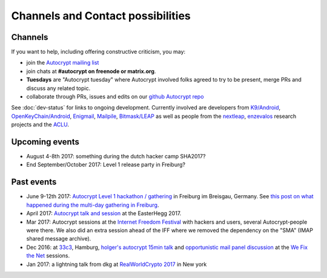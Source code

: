 
Channels and Contact possibilities
==================================

.. _`contact channels`:

Channels
--------

If you want to help, including offering constructive criticism,
you may:

- join the `Autocrypt mailing list`_

- join chats at **#autocrypt on freenode or matrix.org**.

- **Tuesdays** are "Autocrypt tuesday" where Autocrypt involved folks agreed
  to try to be present, merge PRs and discuss any related topic.

- collaborate through PRs, issues and edits on our
  `github Autocrypt repo`_


.. _`Autocrypt mailing list`: https://lists.mayfirst.org/mailman/listinfo/autocrypt

.. _`github Autocrypt repo`: https://github.com/autocrypt/autocrypt


See :doc:`dev-status` for links to ongoing development.
Currently involved are developers from `K9/Android`_,
`OpenKeyChain/Android`_, `Enigmail`_, `Mailpile`_, `Bitmask/LEAP`_ as
well as people from the `nextleap`_, `enzevalos`_ research projects
and the ACLU_.


.. _`ACLU`: https://www.aclu.org/
.. _`K9/Android`: https://k9mail.github.io/
.. _`Enigmail`: https://enigmail.net/
.. _`Mailpile`: https://mailpile.is/
.. _`Bitmask/LEAP`: https://leap.se/en/docs/client
.. _`nextleap`: https://nextleap.eu
.. _`enzevalos`: https://www.inf.fu-berlin.de/groups/ag-si/enzevalos.html
.. _`OpenKeyChain/Android`: https://www.openkeychain.org/

.. _`Python`: https://www.python.org/
.. _`Go`: https://golang.org/


.. _`upcoming events`:

Upcoming events
---------------

- August 4-8th 2017: something during the dutch hacker camp SHA2017?

- End September/October 2017: Level 1 release party in Freiburg?

.. _`33c3`: https://events.ccc.de/congress/2016/wiki/Main_Page

.. _`We Fix the Net`: https://events.ccc.de/congress/2016/wiki/Session:We_Fix_the_Net

.. _`RealWorldCrypto 2017`: http://www.realworldcrypto.com/rwc2017

.. _`Internet Freedom Festival`: https://internetfreedomfestival.org/

Past events
-------------

- June 9-12th 2017: `Autocrypt Level 1 hackathon / gathering
  <https://lists.mayfirst.org/pipermail/autocrypt/2017-May/000093.html>`_ in
  Freiburg im Breisgau, Germany. See `this post on what happened
  during the multi-day gathering in Freiburg
  <https://lists.mayfirst.org/pipermail/autocrypt/2017-June/000152.html>`_.

- April 2017: `Autocrypt talk and session
  <https://media.ccc.de/v/EH2017-8499-towards_automatic_end_to_end_mail_encryption>`_
  at the EasterHegg 2017.

- Mar 2017: Autocrypt sessions at the `Internet Freedom Festival`_
  with hackers and users, several Autocrypt-people were there.
  We also did an extra session ahead of the IFF where we removed
  the dependency on the "SMA" (IMAP shared message archive).

- Dec 2016: at `33c3`_, Hamburg, `holger's autocrypt 15min talk
  <https://fossil.net2o.de/33c3/doc/trunk/wiki/autocrypt.md>`_ and
  `opportunistic mail panel discussion <https://fossil.net2o.de/33c3/doc/trunk/wiki/panel.md>`_
  at the `We Fix the Net`_ sessions.

- Jan 2017: a lightning talk from dkg at
  `RealWorldCrypto 2017`_ in New york

